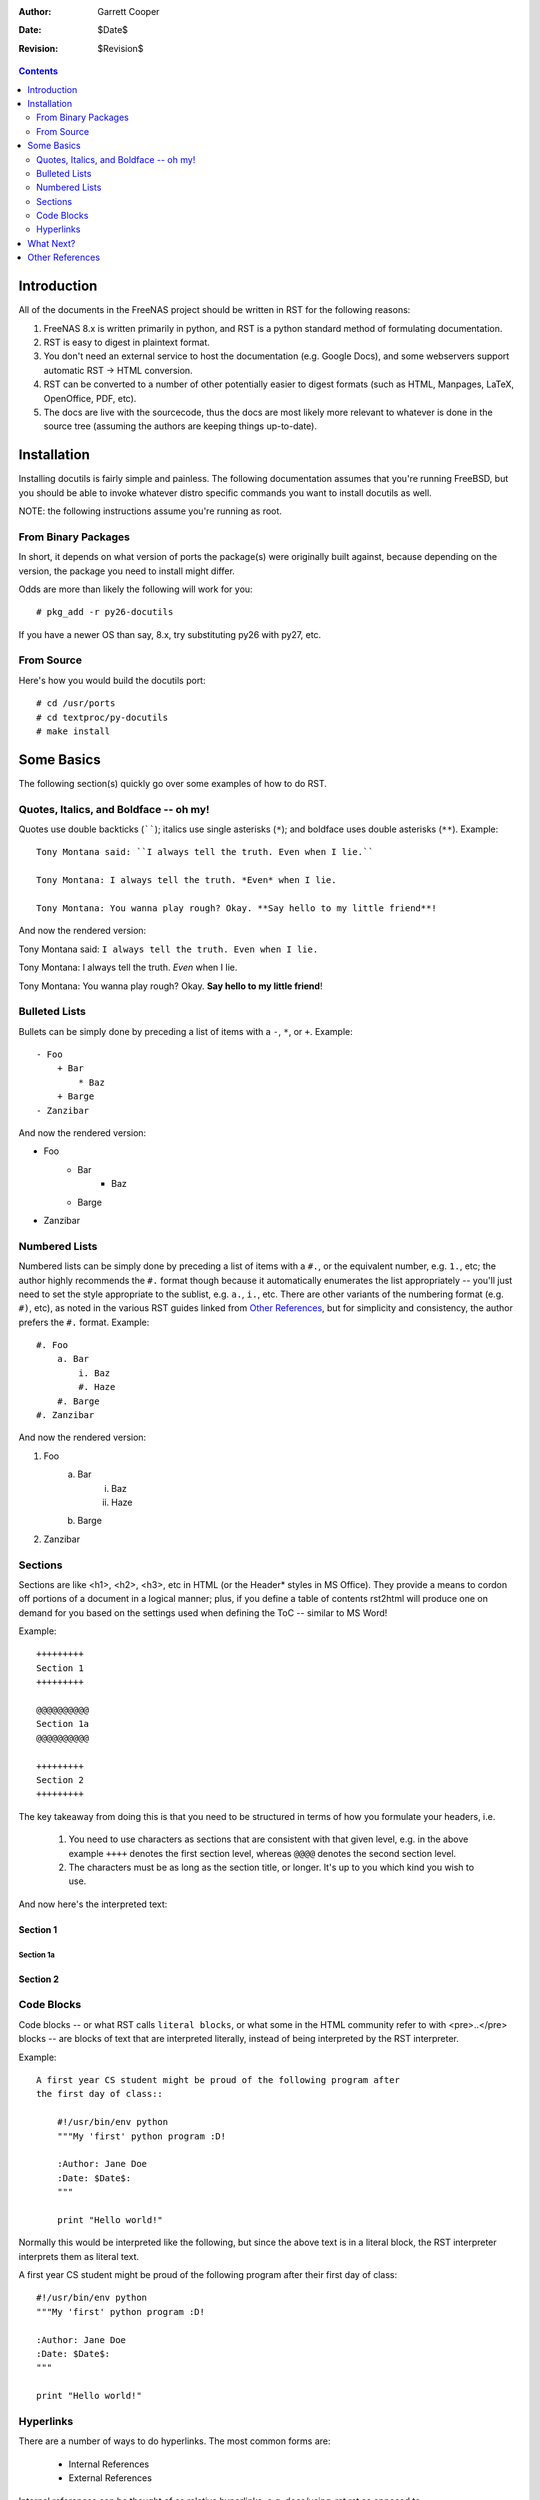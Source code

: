 :Author: Garrett Cooper
:Date: $Date$
:Revision: $Revision$

.. contents:: :depth: 2

============
Introduction
============

All of the documents in the FreeNAS project should be written in RST for the
following reasons:

#. FreeNAS 8.x is written primarily in python, and RST is a python standard
   method of formulating documentation.
#. RST is easy to digest in plaintext format.
#. You don't need an external service to host the documentation (e.g. Google
   Docs), and some webservers support automatic RST -> HTML conversion.
#. RST can be converted to a number of other potentially easier to digest
   formats (such as HTML, Manpages, LaTeX, OpenOffice, PDF, etc).
#. The docs are live with the sourcecode, thus the docs are most likely more
   relevant to whatever is done in the source tree (assuming the authors are
   keeping things up-to-date).

============
Installation
============

Installing docutils is fairly simple and painless. The following documentation
assumes that you're running FreeBSD, but you should be able to invoke whatever
distro specific commands you want to install docutils as well.

NOTE: the following instructions assume you're running as root.

--------------------
From Binary Packages
--------------------

In short, it depends on what version of ports the package(s) were originally
built against, because depending on the version, the package you need to
install might differ.

Odds are more than likely the following will work for you::

   # pkg_add -r py26-docutils

If you have a newer OS than say, 8.x, try substituting py26 with py27, etc.

--------------------
From Source
--------------------

Here's how you would build the docutils port::

   # cd /usr/ports
   # cd textproc/py-docutils
   # make install

===========
Some Basics
===========

The following section(s) quickly go over some examples of how to do RST.

---------------------------------------
Quotes, Italics, and Boldface -- oh my!
---------------------------------------

Quotes use double backticks (``````); italics use single asterisks (``*``);
and boldface uses double asterisks (``**``). Example::

    Tony Montana said: ``I always tell the truth. Even when I lie.``

    Tony Montana: I always tell the truth. *Even* when I lie.

    Tony Montana: You wanna play rough? Okay. **Say hello to my little friend**!

And now the rendered version:

Tony Montana said: ``I always tell the truth. Even when I lie.``

Tony Montana: I always tell the truth. *Even* when I lie.

Tony Montana: You wanna play rough? Okay. **Say hello to my little friend**!

--------------
Bulleted Lists
--------------

Bullets can be simply done by preceding a list of items with a ``-``, ``*``,
or ``+``. Example::

    - Foo
        + Bar
            * Baz
        + Barge
    - Zanzibar

And now the rendered version:

- Foo
    + Bar
        * Baz
    + Barge
- Zanzibar

--------------
Numbered Lists
--------------

Numbered lists can be simply done by preceding a list of items with a ``#.``,
or the equivalent number, e.g. ``1.``, etc; the author highly recommends the
``#.`` format though because it automatically enumerates the list
appropriately -- you'll just need to set the style appropriate to the sublist,
e.g. ``a.``, ``i.``, etc. There are other variants of the numbering format
(e.g. ``#)``, etc), as noted in the various RST guides linked from
`Other References`_, but for simplicity and consistency, the author prefers
the ``#.`` format. Example::

    #. Foo
        a. Bar
            i. Baz
            #. Haze
        #. Barge
    #. Zanzibar

And now the rendered version:

#. Foo
    a. Bar
        i. Baz
        #. Haze
    #. Barge
#. Zanzibar

----------
Sections
----------

Sections are like <h1>, <h2>, <h3>, etc in HTML (or the Header* styles in MS
Office). They provide a means to cordon off portions of a document in a
logical manner; plus, if you define a table of contents rst2html will produce
one on demand for you based on the settings used when defining the ToC --
similar to MS Word!

Example::

    +++++++++
    Section 1
    +++++++++

    @@@@@@@@@@
    Section 1a
    @@@@@@@@@@

    +++++++++
    Section 2
    +++++++++

The key takeaway from doing this is that you need to be structured in terms of
how you formulate your headers, i.e.

    #. You need to use characters as sections that are consistent with that
       given level, e.g. in the above example ``++++`` denotes the first
       section level, whereas ``@@@@`` denotes the second section level.
    #. The characters must be as long as the section title, or longer. It's up
       to you which kind you wish to use.

And now here's the interpreted text:

+++++++++
Section 1
+++++++++

@@@@@@@@@@
Section 1a
@@@@@@@@@@

+++++++++
Section 2
+++++++++

-----------
Code Blocks
-----------

Code blocks -- or what RST calls ``literal blocks``, or what some in the HTML
community refer to with <pre>..</pre> blocks -- are blocks of text that are
interpreted literally, instead of being interpreted by the RST interpreter.

Example::

    A first year CS student might be proud of the following program after
    the first day of class::

        #!/usr/bin/env python
        """My 'first' python program :D!

        :Author: Jane Doe
        :Date: $Date$:
        """

        print "Hello world!"

Normally this would be interpreted like the following, but since the above text
is in a literal block, the RST interpreter interprets them as literal text.

A first year CS student might be proud of the following program after
their first day of class::

    #!/usr/bin/env python
    """My 'first' python program :D!

    :Author: Jane Doe
    :Date: $Date$:
    """

    print "Hello world!"

----------
Hyperlinks
----------

There are a number of ways to do hyperlinks. The most common forms are:

  - Internal References
  - External References

Internal references can be thought of as relative hyperlinks, e.g.
docs/using-rst.rst as opposed to
http://freenas.svn.sourceforge.net/viewvc/freenas/trunk/docs/using-rst.rst .

External references are similar to externally pointing hyperlinks, e.g.
http://freenas.svn.sourceforge.net/viewvc/freenas/trunk/docs/using-rst.rst ,
as opposed to docs/using-rst.rst .

Example::

    Here's an external reference to `FreeNAS <http://www.freenas.org>`_.

    Here's another external reference using an External Hyperlink target to the
    FreeNAS SourceForge Project_ page.

    Here's an external reference to SourceForge, all spelled out:
    http://www.sourceforge.net

    Here's an ``internal`` link back to `this <using-rst.rst>`_ document.

    .. _Project: http://www.sourceforge.net/projects/freenas

And now, the rendered version:

Here's an external reference to `FreeNAS <http://www.freenas.org>`_.

Here's another external reference using an External Hyperlink target to the
FreeNAS SourceForge Project_ page.

Here's an external reference to SourceForge, all spelled out:
http://www.sourceforge.net

Here's an ``internal`` link back to `this <using-rst.rst>`_ document.

.. _Project: http://www.sourceforge.net/projects/freenas

==========
What Next?
==========

Congratulations! Now you should have the basic tools that you need to install
and write basic RST documentation. Feel free to run::

   rst2html using-rst.rst

to see the HTML version of this file (if you aren't viewing it already)!

Make sure to check out the `Other References`_ section for more in-depth
documentation on that describe how to write RST docs.

================
Other References
================

  #. docutils project recommended user documentation: http://docutils.sourceforge.net/rst.html#user-documentation
  #. The RST Quickstart Guide: http://docutils.sourceforge.net/docs/user/rst/quickstart.html (highly recommend)
  #. Full docutils documentation reference: http://docutils.sourceforge.net/rst.html#reference-documentation

